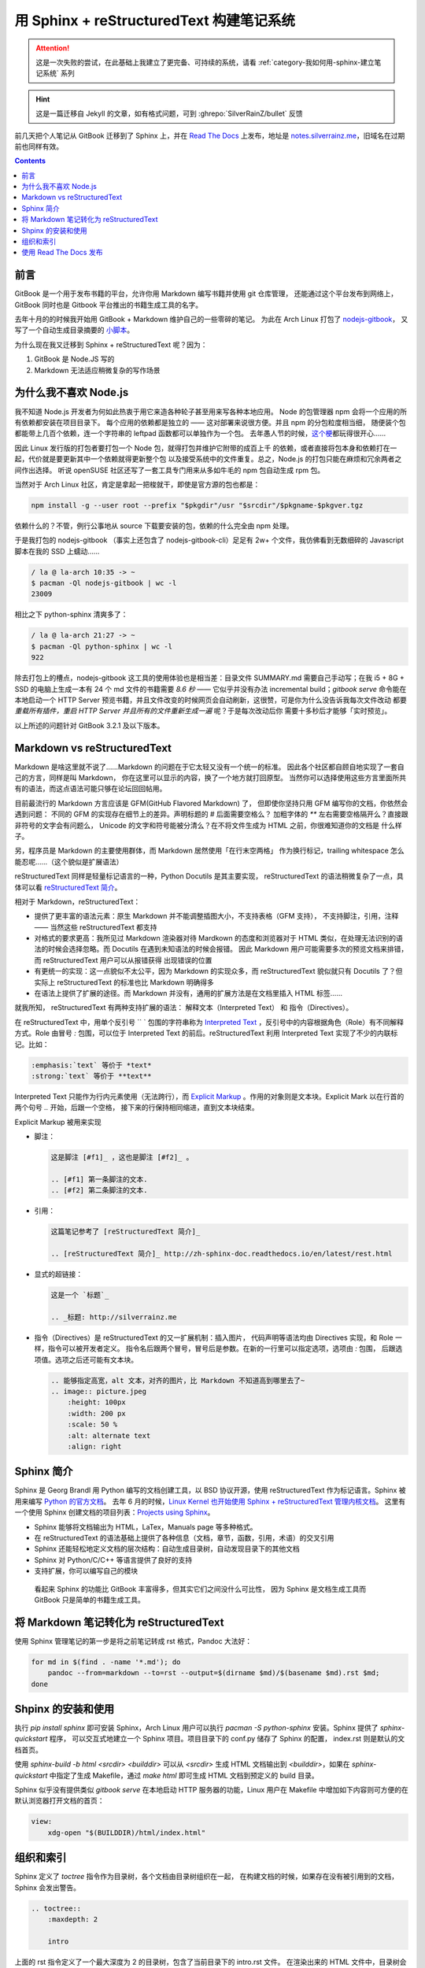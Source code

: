 =========================================
用 Sphinx + reStructuredText 构建笔记系统
=========================================

.. post:: 2017-03-29
   :tags: Sphinx, reStructuredText
   :author: LA
   :language: zh_CN

.. attention:: 这是一次失败的尝试，在此基础上我建立了更完备、可持续的系统，请看 :ref:`category-我如何用-sphinx-建立笔记系统` 系列

.. hint:: 这是一篇迁移自 Jekyll 的文章，如有格式问题，可到 :ghrepo:`SilverRainZ/bullet` 反馈

前几天把个人笔记从 GitBook 迁移到了 Sphinx 上，并在 `Read The Docs <http://readthedocs.io/>`_
上发布，地址是 `notes.silverrainz.me <http://notes.silverrainz.me>`_\ ，旧域名在过期前也同样有效。

.. contents::

前言
----

GitBook 是一个用于发布书籍的平台，允许你用 Markdown 编写书籍并使用 git 仓库管理，
还能通过这个平台发布到网络上，GitBook 同时也是 Gitbook 平台推出的书籍生成工具的名字。

去年十月的的时候我开始用 GitBook + Markdown 维护自己的一些零碎的笔记。
为此在 Arch Linux 打包了 `nodejs-gitbook <https://aur.archlinux.org/packages/nodejs-gitbook/>`_\ ，
又写了一个自动生成目录摘要的 `小脚本 <https://github.com/SilverRainZ/dotfiles/blob/master/bin/gitbook-summary>`_\ 。

为什么现在我又迁移到 Sphinx + reStructuredText 呢？因为：


#. GitBook 是 Node.JS 写的
#. Markdown 无法适应稍微复杂的写作场景

为什么我不喜欢 Node.js
----------------------

我不知道 Node.js 开发者为何如此热衷于用它来造各种轮子甚至用来写各种本地应用。
Node 的包管理器 npm 会将一个应用的所有依赖都安装在项目目录下。
每个应用的依赖都是独立的 —— 这对部署来说很方便。并且 npm 的分包粒度相当细，
随便装个包都能带上几百个依赖，连一个字符串的 leftpad 函数都可以单独作为一个包。
去年愚人节的时候，\ `这个梗 <https://www.npmjs.com/package/left-pad>`_\ 都玩得很开心……

因此 Linux 发行版的打包者要打包一个 Node 包，就得打包并维护它附带的成百上千
的依赖，或者直接将包本身和依赖打在一起，代价就是要更新其中一个依赖就得更新整个包
以及接受系统中的文件重复。总之，Node.js 的打包只能在麻烦和冗余两者之间作出选择。
听说 openSUSE 社区还写了一套工具专门用来从多如牛毛的 npm 包自动生成 rpm 包。

当然对于 Arch Linux 社区，肯定是拿起一把梭就干，即使是官方源的包也都是：

.. code-block:: bash

   npm install -g --user root --prefix "$pkgdir"/usr "$srcdir"/$pkgname-$pkgver.tgz

依赖什么的？不管，例行公事地从 source 下载要安装的包，依赖的什么完全由 npm 处理。

于是我打包的 nodejs-gitbook （事实上还包含了 nodejs-gitbook-cli）足足有 2w+
个文件，我仿佛看到无数细碎的 Javascript 脚本在我的 SSD 上蠕动……

.. code-block::

   / la @ la-arch 10:35 -> ~
   $ pacman -Ql nodejs-gitbook | wc -l
   23009


相比之下 python-sphinx 清爽多了：

.. code-block::

   / la @ la-arch 21:27 -> ~
   $ pacman -Ql python-sphinx | wc -l
   922


除去打包上的槽点，nodejs-gitbook 这工具的使用体验也是相当差：目录文件 SUMMARY.md
需要自己手动写；在我 i5 + 8G + SSD 的电脑上生成一本有 24 个 md 文件的书籍需要 *8.6 秒*
—— 它似乎并没有办法 incremental build；\ `gitbook serve` 命令能在本地启动一个 HTTP Server
预览书籍，并且文件改变的时候网页会自动刷新，这很赞，可是你为什么没告诉我每次文件改动
都要 *重载所有插件，重启 HTTP Server 并且所有的文件重新生成一遍* 呢？于是每次改动后你
需要十多秒后才能够「实时预览」。

以上所述的问题针对 GitBook 3.2.1 及以下版本。

Markdown vs reStructuredText
----------------------------

Markdown 是啥这里就不说了……Markdown 的问题在于它太轻又没有一个统一的标准。
因此各个社区都自顾自地实现了一套自己的方言，同样是叫 Markdown，
你在这里可以显示的内容，换了一个地方就打回原型。
当然你可以选择使用这些方言里面所共有的语法，而这点语法可能只够在论坛回回帖用。

目前最流行的 Markdown 方言应该是 GFM(GitHub Flavored Markdown) 了，
但即使你坚持只用 GFM 编写你的文档，你依然会遇到问题：
不同的 GFM 的实现存在细节上的差异。声明标题的 `#` 后面需要空格么？
加粗字体的 `**` 左右需要空格隔开么？直接跟非符号的文字会有问题么，
Unicode 的文字和符号能被分清么？在不将文件生成为 HTML 之前，你很难知道你的文档是
什么样子。

另，程序员是 Markdown 的主要使用群体，而 Markdown 居然使用「在行末空两格」
作为换行标记，trailing whitespace 怎么能忍呢……（这个貌似是扩展语法）

reStructuredText 同样是轻量标记语言的一种，Python Docutils 是其主要实现，
reStructuredText 的语法稍微复杂了一点，具体可以看
`reStructuredText 简介 <http://zh-sphinx-doc.readthedocs.io/en/latest/rest.html>`_\ 。

相对于 Markdown，reStructuredText：


* 提供了更丰富的语法元素：原生 Markdown 并不能调整插图大小，不支持表格（GFM 支持），
  不支持脚注，引用，注释 —— 当然这些 reStructuredText 都支持
* 对格式的要求更高：我所见过 Markdown 渲染器对待 Mardkown 的态度和浏览器对于
  HTML 类似，在处理无法识别的语法的时候会选择忽略。而 Docutils 在遇到未知语法的时候会报错。
  因此 Markdown 用户可能需要多次的预览文档来排错，而 reStructuredText 用户可以从报错获得
  出现错误的位置
* 有更统一的实现：这一点貌似不太公平，因为 Markdown 的实现众多，而 reStructuredText
  貌似就只有 Docutils 了？但实际上 reStructuredText 的标准也比 Markdown 明确得多
* 在语法上提供了扩展的途径。而 Markdown 并没有，通用的扩展方法是在文档里插入 HTML 标签……

就我所知， reStructuredText 有两种支持扩展的语法： 解释文本（Interpreted Text）
和 指令（Directives）。

在 reStructuredText 中，用单个反引号 `` ` 包围的字符串称为
`Interpreted Text <http://docutils.sourceforge.net/docs/ref/rst/restructuredtext.html#interpreted-text>`_
，反引号中的内容根据角色（Role）有不同解释方式。Role 由冒号 `:` 包围，可以位于
Interpreted Text 的前后。reStructuredText 利用 Interpreted Text 实现了不少的内联标记。比如：

.. code-block::

   :emphasis:`text` 等价于 *text*
   :strong:`text` 等价于 **text**

Interpreted Text 只能作为行内元素使用（无法跨行），而
`Explicit Markup <http://docutils.sourceforge.net/docs/ref/rst/restructuredtext.html#explicit-markup-blocks>`_
。作用的对象则是文本块。Explicit Mark 以在行首的两个句号 `..` 开始，后跟一个空格，
接下来的行保持相同缩进，直到文本块结束。

Explicit Markup 被用来实现


* 
  脚注：

  .. code-block::

       这是脚注 [#f1]_ ，这也是脚注 [#f2]_ 。

       .. [#f1] 第一条脚注的文本.
       .. [#f2] 第二条脚注的文本.

* 
  引用：

  .. code-block::

       这篇笔记参考了 [reStructuredText 简介]_

       .. [reStructuredText 简介]_ http://zh-sphinx-doc.readthedocs.io/en/latest/rest.html

* 
  显式的超链接：

  .. code-block::

       这是一个 `标题`_

       .. _标题: http://silverrainz.me

* 
  指令（Directives）是 reStructuredText 的又一扩展机制：插入图片，
  代码声明等语法均由 Directives 实现，和 Role 一样，指令可以被开发者定义。
  指令名后跟两个冒号，冒号后是参数。在新的一行里可以指定选项，选项由 `:` 包围，
  后跟选项值。选项之后还可能有文本块。

  .. code-block::

       .. 能够指定高宽，alt 文本，对齐的图片，比 Markdown 不知道高到哪里去了~
       .. image:: picture.jpeg
           :height: 100px
           :width: 200 px
           :scale: 50 %
           :alt: alternate text
           :align: right

Sphinx 简介
-----------

Sphinx 是 Georg Brandl 用 Python 编写的文档创建工具，以 BSD 协议开源，使用
reStructuredText 作为标记语言。Sphinx 被用来编写 `Python 的官方文档 <https://docs.python.org/>`_\ 。
去年 6 月的时候，\ `Linux Kernel 也开始使用 Sphinx + reStructuredText 管理内核文档 <https://lwn.net/Articles/692704/>`_\ 。
这里有一个使用 Sphinx 创建文档的项目列表：\ `Projects using Sphinx <http://www.sphinx-doc.org/en/stable/examples.html>`_\ 。


* Sphinx 能够将文档输出为 HTML，LaTex，Manuals page 等多种格式。
* 在 reStructuredText 的语法基础上提供了各种信息（文档，章节，函数，引用，术语）的交叉引用
* Sphinx 还能轻松地定义文档的层次结构：自动生成目录树，自动发现目录下的其他文档
* Sphinx 对 Python/C/C++ 等语言提供了良好的支持
* 支持扩展，你可以编写自己的模块

..

   看起来 Sphinx 的功能比 GitBook 丰富得多，但其实它们之间没什么可比性，
   因为 Sphinx 是文档生成工具而 GitBook 只是简单的书籍生成工具。


将 Markdown 笔记转化为 reStructuredText
---------------------------------------

使用 Sphinx 管理笔记的第一步是将之前笔记转成 rst 格式，Pandoc 大法好：

.. code-block:: bash

   for md in $(find . -name '*.md'); do
       pandoc --from=markdown --to=rst --output=$(dirname $md)/$(basename $md).rst $md;
   done

Shpinx 的安装和使用
-------------------

执行 `pip install sphinx` 即可安装 Sphinx，Arch Linux 用户可以执行
`pacman -S python-sphinx` 安装。Sphinx 提供了 `sphinx-quickstart` 程序，
可以交互式地建立一个 Sphinx 项目。项目目录下的 conf.py 储存了 Sphinx 的配置，
index.rst 则是默认的文档首页。

使用 `sphinx-build -b html <srcdir> <builddir>` 可以从 `<srcdir>` 生成 HTML
文档输出到 `<builddir>`\ ，如果在 `sphinx-quickstart` 中指定了生成 Makefile，通过
`make html` 即可生成 HTML 文档到预定义的 build 目录。

Sphinx 似乎没有提供类似 `gitbook serve` 在本地启动 HTTP 服务器的功能，Linux
用户在 Makefile 中增加如下内容则可方便的在默认浏览器打开文档的首页：

.. code-block:: makefile

   view:
       xdg-open "$(BUILDDIR)/html/index.html"

组织和索引
----------

Sphinx 定义了 `toctree` 指令作为目录树，各个文档由目录树组织在一起，
在构建文档的时候，如果存在没有被引用到的文档，Sphinx 会发出警告。

.. code-block:: rst

   .. toctree::
       :maxdepth: 2

       intro

上面的 rst 指令定义了一个最大深度为 2 的目录树，包含了当前目录下的 intro.rst 文件。
在渲染出来的 HTML 文件中，目录树会显示到 intro.html 的链接，链接的标题则会和
intro.rst 中的标题保持一致。如果 intro.rst 中存在章节，也会在目录树中显示出来，
但整个目录树的深度不超过 2。

如果只想要在目录树中显示文档的标题而不显示内部的章节，需要为 `toctree` 指令开启
`:titlesonly:` 选项。

`toctree` 在开启 `:glob:` 的情况下支持通配符，比如 `*` 匹配当前目录下所有的
（排除自身，下同）rst 文档。\ `index*` 匹配当前目录下所有以 index 开头的 rst 文档。

我在笔记的不同分类的文件夹中都建立了如下内容的 index.rst：

.. code-block:: rst

   Title
   =====

   Description.

   .. toctree::
      :glob:
      :titlesonly:

      *
      */index

这个 index.rst 会匹配当前目录所有的 rst 文档，并在所有的文件夹下寻找 index.rst。
所有的笔记通过 index.rst 被组织到一起。

使用 Read The Docs 发布
-----------------------

`Read The Docs <http://readthedocs.io/>`_ 是一个托管和展示文档的平台，支持 Sphinx
项目。在网站上注册后，授权 Github 即可从 Github 那边导入仓库。

因此可以将笔记本身托管在 Github 上，每次更新时会通过 webhook 自动更新
Read The Docs 上的文档。

P.S. Read The Docs 的主站看起来很简陋…… 给我一种要完蛋了的感觉。

--------------------------------------------------------------------------------

.. isso::
